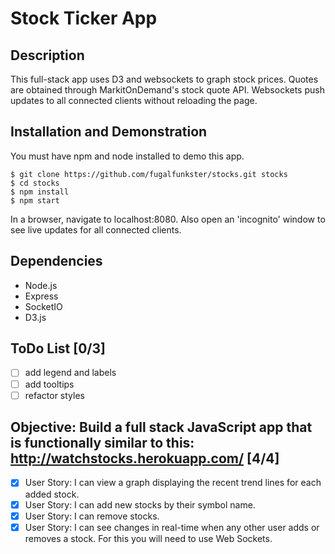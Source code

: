 * Stock Ticker App

** Description

This full-stack app uses D3 and websockets to graph stock prices.
Quotes are obtained through MarkitOnDemand's stock quote API.
Websockets push updates to all connected clients without reloading the page.

** Installation and Demonstration

You must have npm and node installed to demo this app.

#+BEGIN_SRC 
  $ git clone https://github.com/fugalfunkster/stocks.git stocks
  $ cd stocks
  $ npm install
  $ npm start
#+END_SRC

In a browser, navigate to localhost:8080. Also open an 'incognito' window to see live updates for all connected clients.

** Dependencies
- Node.js
- Express
- SocketIO
- D3.js

** ToDo List [0/3]
- [ ] add legend and labels
- [ ] add tooltips
- [ ] refactor styles

** Objective: Build a full stack JavaScript app that is functionally similar to this: http://watchstocks.herokuapp.com/ [4/4]
- [X] User Story: I can view a graph displaying the recent trend lines for each added stock.
- [X] User Story: I can add new stocks by their symbol name.
- [X] User Story: I can remove stocks.
- [X] User Story: I can see changes in real-time when any other user adds or removes a stock. For this you will need to use Web Sockets.
   
